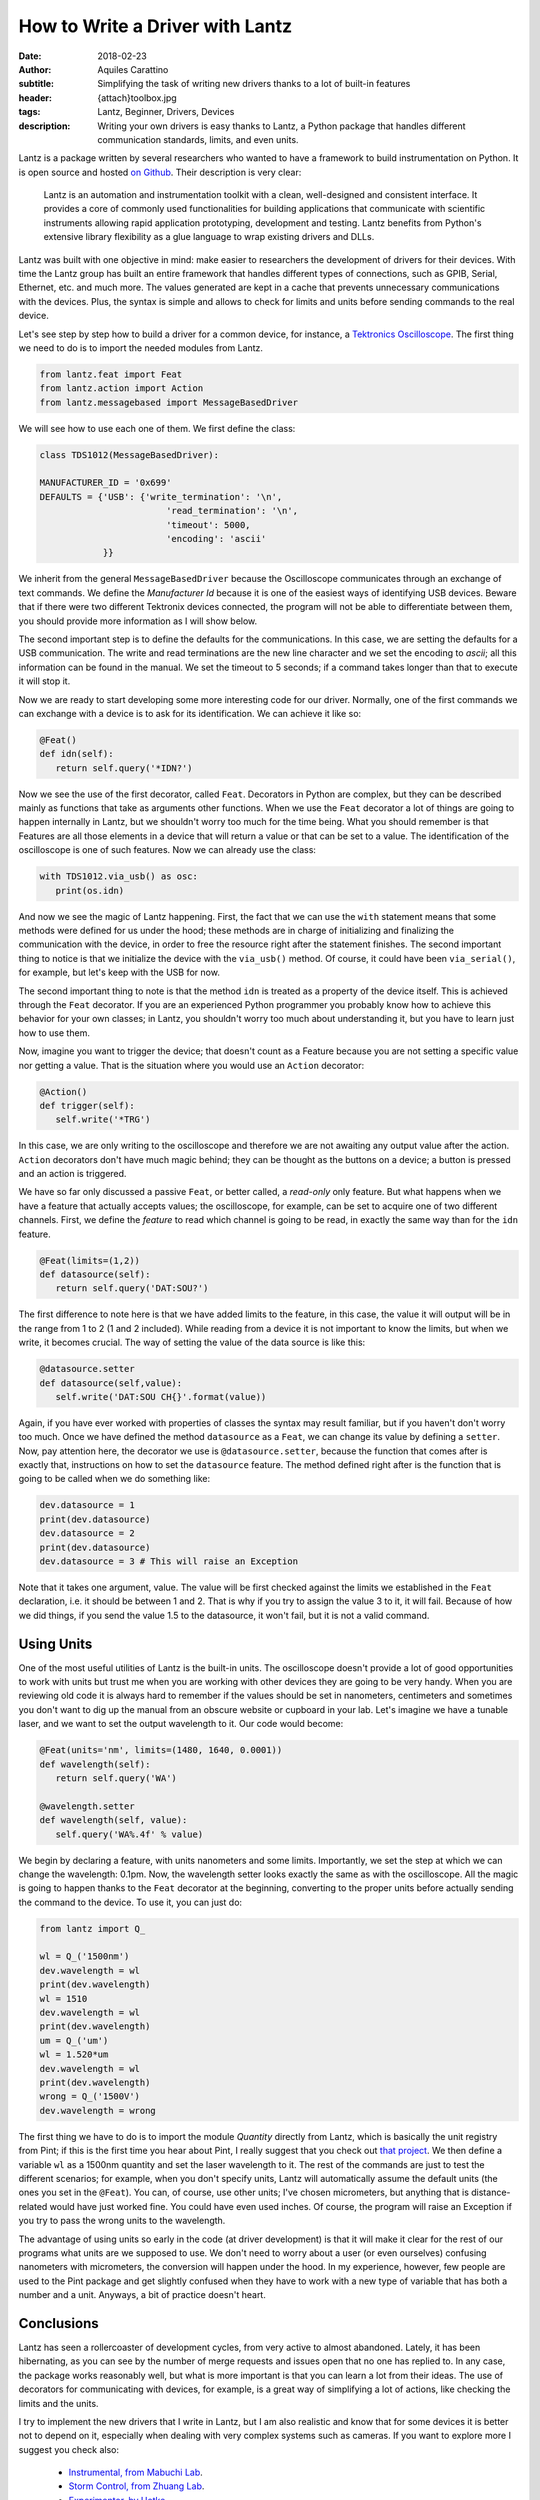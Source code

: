 How to Write a Driver with Lantz
================================

:date: 2018-02-23
:author: Aquiles Carattino
:subtitle: Simplifying the task of writing new drivers thanks to a lot of built-in features
:header: {attach}toolbox.jpg
:tags: Lantz, Beginner, Drivers, Devices
:description: Writing your own drivers is easy thanks to Lantz, a Python package that handles different communication standards, limits, and even units.

Lantz is a package written by several researchers who wanted to have a framework to build instrumentation on Python. It is open source and hosted `on Github <https://github.com/LabPy/lantz>`_. Their description is very clear:

   Lantz is an automation and instrumentation toolkit with a clean, well-designed and consistent interface. It provides a core of commonly used functionalities for building applications that communicate with scientific instruments allowing rapid application prototyping, development and testing. Lantz benefits from Python's extensive library flexibility as a glue language to wrap existing drivers and DLLs.

Lantz was built with one objective in mind: make easier to researchers the development of drivers for their devices. With time the Lantz group has built an entire framework that handles different types of connections, such as GPIB, Serial, Ethernet, etc. and much more. The values generated are kept in a cache that prevents unnecessary communications with the devices. Plus, the syntax is simple and allows to check for limits and units before sending commands to the real device.

Let's see step by step how to build a driver for a common device, for instance, a `Tektronics Oscilloscope <https://www.tek.com/oscilloscope/tds1000-manual>`_. The first thing we need to do is to import the needed modules from Lantz.

.. code-block:: python

   from lantz.feat import Feat
   from lantz.action import Action
   from lantz.messagebased import MessageBasedDriver

We will see how to use each one of them. We first define the class:

.. code-block:: python

   class TDS1012(MessageBasedDriver):

   MANUFACTURER_ID = '0x699'
   DEFAULTS = {'USB': {'write_termination': '\n',
                           'read_termination': '\n',
                           'timeout': 5000,
                           'encoding': 'ascii'
               }}

We inherit from the general ``MessageBasedDriver`` because the Oscilloscope communicates through an exchange of text commands. We define the `Manufacturer Id` because it is one of the easiest ways of identifying USB devices. Beware that if there were two different Tektronix devices connected, the program will not be able to differentiate between them, you should provide more information as I will show below.

The second important step is to define the defaults for the communications. In this case, we are setting the defaults for a USB communication. The write and read terminations are the new line character and we set the encoding to `ascii`; all this information can be found in the manual. We set the timeout to 5 seconds; if a command takes longer than that to execute it will stop it.

Now we are ready to start developing some more interesting code for our driver. Normally, one of the first commands we can exchange with a device is to ask for its identification. We can achieve it like so:

.. code-block:: python

   @Feat()
   def idn(self):
      return self.query('*IDN?')

Now we see the use of the first decorator, called ``Feat``. Decorators in Python are complex, but they can be described mainly as functions that take as arguments other functions. When we use the ``Feat`` decorator a lot of things are going to happen internally in Lantz, but we shouldn't worry too much for the time being. What you should remember is that Features are all those elements in a device that will return a value or that can be set to a value. The identification of the oscilloscope is one of such features. Now we can already use the class:

.. code-block:: python

   with TDS1012.via_usb() as osc:
      print(os.idn)

And now we see the magic of Lantz happening. First, the fact that we can use the ``with`` statement means that some methods were defined for us under the hood; these methods are in charge of initializing and finalizing the communication with the device, in order to free the resource right after the statement finishes. The second important thing to notice is that we initialize the device with the ``via_usb()`` method. Of course, it could have been ``via_serial()``, for example, but let's keep with the USB for now.

The second important thing to note is that the method ``idn`` is treated as a property of the device itself. This is achieved through the ``Feat`` decorator. If you are an experienced Python programmer you probably know how to achieve this behavior for your own classes; in Lantz, you shouldn't worry too much about understanding it, but you have to learn just how to use them.

Now, imagine you want to trigger the device; that doesn't count as a Feature because you are not setting a specific value nor getting a value. That is the situation where you would use an ``Action`` decorator:

.. code-block:: python

   @Action()
   def trigger(self):
      self.write('*TRG')

In this case, we are only writing to the oscilloscope and therefore we are not awaiting any output value after the action. ``Action`` decorators don't have much magic behind; they can be thought as the buttons on a device; a button is pressed and an action is triggered.

We have so far only discussed a passive ``Feat``, or better called, a *read-only* only feature. But what happens when we have a feature that actually accepts values; the oscilloscope, for example, can be set to acquire one of two different channels. First, we define the *feature* to read which channel is going to be read, in exactly the same way than for the ``idn`` feature.

.. code-block:: python

   @Feat(limits=(1,2))
   def datasource(self):
      return self.query('DAT:SOU?')

The first difference to note here is that we have added limits to the feature, in this case, the value it will output will be in the range from 1 to 2 (1 and 2 included). While reading from a device it is not important to know the limits, but when we write, it becomes crucial. The way of setting the value of the data source is like this:

.. code-block:: python

   @datasource.setter
   def datasource(self,value):
      self.write('DAT:SOU CH{}'.format(value))

Again, if you have ever worked with properties of classes the syntax may result familiar, but if you haven't don't worry too much. Once we have defined the method ``datasource`` as a ``Feat``, we can change its value by defining a ``setter``. Now, pay attention here, the decorator we use is ``@datasource.setter``, because the function that comes after is exactly that, instructions on how to set the ``datasource`` feature. The method defined right after is the function that is going to be called when we do something like:

.. code-block:: python

   dev.datasource = 1
   print(dev.datasource)
   dev.datasource = 2
   print(dev.datasource)
   dev.datasource = 3 # This will raise an Exception

Note that it takes one argument, value. The value will be first checked against the limits we established in the ``Feat`` declaration, i.e. it should be between 1 and 2. That is why if you try to assign the value 3 to it, it will fail. Because of how we did things, if you send the value 1.5 to the datasource, it won't fail, but it is not a valid command.

Using Units
^^^^^^^^^^^
One of the most useful utilities of Lantz is the built-in units. The oscilloscope doesn't provide a lot of good opportunities to work with units but trust me when you are working with other devices they are going to be very handy. When you are reviewing old code it is always hard to remember if the values should be set in nanometers, centimeters and sometimes you don't want to dig up the manual from an obscure website or cupboard in your lab. Let's imagine we have a tunable laser, and we want to set the output wavelength to it. Our code would become:

.. code-block:: python

   @Feat(units='nm', limits=(1480, 1640, 0.0001))
   def wavelength(self):
      return self.query('WA')

   @wavelength.setter
   def wavelength(self, value):
      self.query('WA%.4f' % value)

We begin by declaring a feature, with units nanometers and some limits. Importantly, we set the step at which we can change the wavelength: 0.1pm. Now, the wavelength setter looks exactly the same as with the oscilloscope. All the magic is going to happen thanks to the ``Feat`` decorator at the beginning, converting to the proper units before actually sending the command to the device. To use it, you can just do:

.. code-block:: python

   from lantz import Q_

   wl = Q_('1500nm')
   dev.wavelength = wl
   print(dev.wavelength)
   wl = 1510
   dev.wavelength = wl
   print(dev.wavelength)
   um = Q_('um')
   wl = 1.520*um
   dev.wavelength = wl
   print(dev.wavelength)
   wrong = Q_('1500V')
   dev.wavelength = wrong

The first thing we have to do is to import the module `Quantity` directly from Lantz, which is basically the unit registry from Pint; if this is the first time you hear about Pint, I really suggest that you check out `that project <http://pint.readthedocs.io/en/latest/>`_. We then define a variable ``wl`` as a 1500nm quantity and set the laser wavelength to it. The rest of the commands are just to test the different scenarios; for example, when you don't specify units, Lantz will automatically assume the default units (the ones you set in the ``@Feat``). You can, of course, use other units; I've chosen micrometers, but anything that is distance-related would have just worked fine. You could have even used inches. Of course, the program will raise an Exception if you try to pass the wrong units to the wavelength.

The advantage of using units so early in the code (at driver development) is that it will make it clear for the rest of our programs what units are we supposed to use. We don't need to worry about a user (or even ourselves) confusing nanometers with micrometers, the conversion will happen under the hood. In my experience, however, few people are used to the Pint package and get slightly confused when they have to work with a new type of variable that has both a number and a unit. Anyways, a bit of practice doesn't heart.

Conclusions
^^^^^^^^^^^
Lantz has seen a rollercoaster of development cycles, from very active to almost abandoned. Lately, it has been hibernating, as you can see by the number of merge requests and issues open that no one has replied to. In any case, the package works reasonably well, but what is more important is that you can learn a lot from their ideas. The use of decorators for communicating with devices, for example, is a great way of simplifying a lot of actions, like checking the limits and the units.

I try to implement the new drivers that I write in Lantz, but I am also realistic and know that for some devices it is better not to depend on it, especially when dealing with very complex systems such as cameras. If you want to explore more I suggest you check also:

   * `Instrumental, from Mabuchi Lab <http://instrumental-lib.readthedocs.io/en/stable/>`_.
   * `Storm Control, from Zhuang Lab <https://github.com/ZhuangLab/storm-control>`_.
   * `Experimentor, by Uetke <https://github.com/uetke/experimentor/tree/develop>`_.


Header photo by `Philip Swinburn <https://unsplash.com/@pjswinburn>`_ on Unsplash